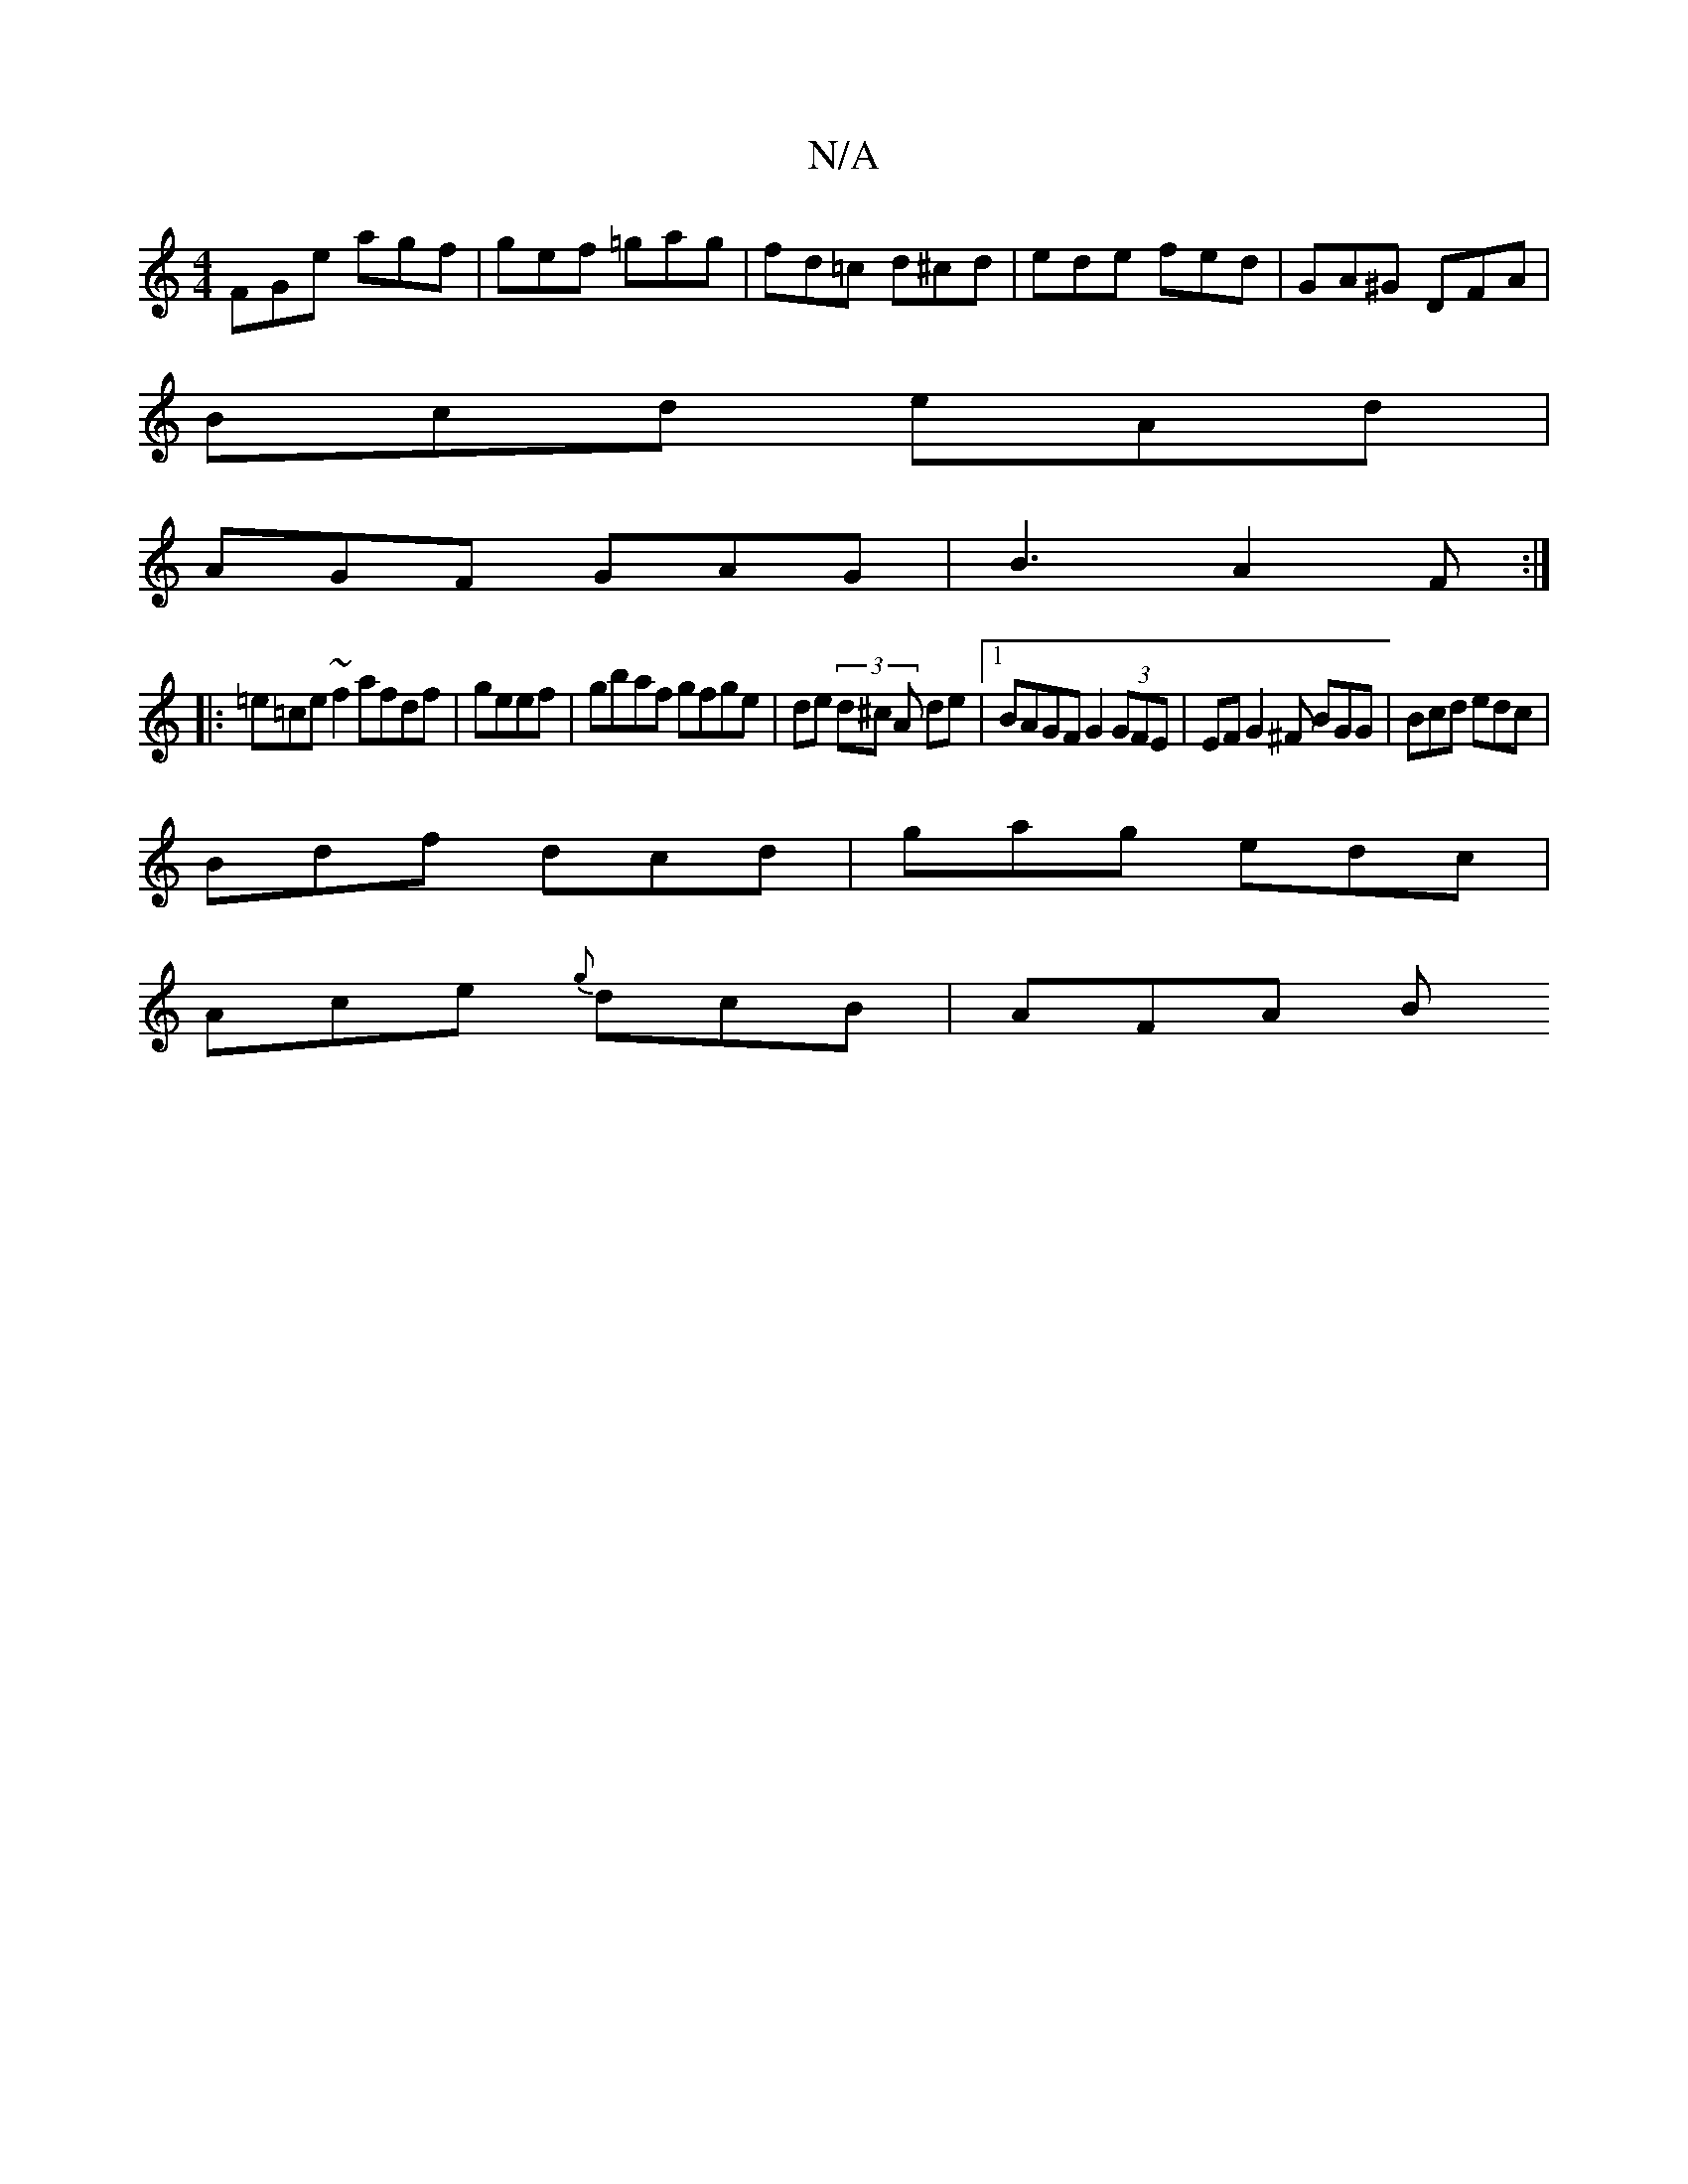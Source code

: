 X:1
T:N/A
M:4/4
R:N/A
K:Cmajor
FGe agf | gef =gag | fd=c d^cd | ede fed | GA^G DFA |
Bcd eAd |
AGF GAG |B3 A2F:|
|:=e=ce~f2 afdf | geef|gbaf gfge|de (3d^c A de |[1 BAGF G2 (3GFE|EFG2^F BGG|Bcd edc|
Bdf dcd|gag edc|
Ace {g}dcB|AFA B
